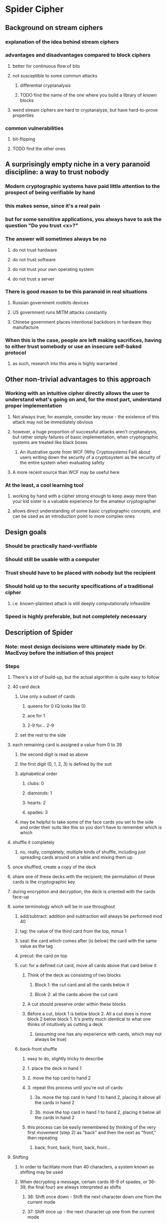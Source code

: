 * Spider Cipher
** Background on stream ciphers
*** explanation of the idea behind stream ciphers
*** advantages and disadvantages compared to block ciphers
**** better for continuous flow of bits
**** not susceptible to some common attacks
***** differential cryptanalysis
***** TODO find the name of the one where you build a library of known blocks
**** weird stream ciphers are hard to cryptanalyze, but have hard-to-prove properties
*** common vulnerabilities
**** bit-flipping
**** TODO find the other ones
** A surprisingly empty niche in a very paranoid discipline: a way to trust nobody
*** Modern cryptographic systems have paid little attention to the prospect of being verifiable by hand
*** this makes sense, since it's a real pain 
*** but for some sensitive applications, you always have to ask the question "Do you trust <x>?"
*** The answer will sometimes always be no
**** do not trust hardware
**** do not trust software
**** do not trust your own operating system
**** do not trust a server
*** There is good reason to be this paranoid in real situations
**** Russian government rootkits devices
**** US government runs MITM attacks constantly
**** Chinese government places intentional backdoors in hardware they manufacture
*** When this is the case, people are left making sacrifices, having to either trust somebody or use an insecure self-baked protocol
**** as such, research into this area is highly warranted
** Other non-trivial advantages to this approach
*** Working with an intuitive cipher directly allows the user to understand what's going on and, for the most part, understand proper implementation 
**** Not always true; for example, consider key reuse - the existence of this attack may not be immediately obvious
**** however, a huge proportion of successful attacks aren't cryptanalysis, but rather simply failures of basic implementation, when cryptographic systems are treated like black boxes
***** An illustrative quote from WCF (Why Cryptosystems Fail) about users writing down the security of a cryptosystem as the security of the entire system when evaluating safety
**** A more recent source than WCF may be useful here
*** At the least, a cool learning tool
**** working by hand with a cipher strong enough to keep away more than your kid sister is a valuable experience for the amateur cryptographer
**** allows direct understanding of some basic cryptographic concepts, and can be used as an introduction point to more complex ones
** Design goals
*** Should be practically hand-verifiable
*** Should still be usable with a computer
*** Trust should have to be placed with nobody but the recipient
*** Should hold up to the security specifications of a traditional cipher
**** i.e. known-plaintext attack is still deeply computationally infeasible
*** Speed is highly preferable, but not completely necessary
** Description of Spider
*** Note: most design decisions were ultimately made by Dr. MacEvoy before the initiation of this project
*** Steps
**** There's a lot of build-up, but the actual algorithm is quite easy to follow
**** 40 card deck
***** Use only a subset of cards
****** queens for 0 (Q looks like 0)
****** ace for 1
****** 2-9 for... 2-9
***** set the rest to the side
**** each remaining card is assigned a value from 0 to 39
***** the second digit is read as above
***** the first digit (0, 1, 2, 3) is defined by the suit
***** alphabetical order
****** clubs: 0
****** diamonds: 1
****** hearts: 2
****** spades: 3
***** may be helpful to take some of the face cards you set to the side and order their suits like this so you don't have to remember which is which
**** shuffle it completely
***** no, really, completely; multiple kinds of shuffle, including just spreading cards around on a table and mixing them up
**** once shuffled, create a copy of the deck
**** share one of these decks with the recipient; the permutation of these cards is the cryptographic key
**** during encryption and decryption, the deck is oriented with the cards face-up
**** some terminology which will be in use throughout
***** add/subtract: addition and subtraction will always be performed mod 40
***** tag: the value of the third card from the top, minus 1
***** seal: the card which comes after (is below) the card with the same value as the tag
***** precut: the card on top 
***** cut: for a defined cut card, move all cards above that card below it
****** Think of the deck as consisting of two blocks
******* Block 1: the cut card and all the cards below it 
******* Blcok 2: all the cards above the cut card
****** A cut should preserve order within these blocks
****** Before a cut, block 1 is below block 2. All a cut does is move block 2 below block 1. It's pretty much identical to what one thinks of intuitively as cutting a deck
******* (assuming one has any experience with cards, which may not always be true)
***** back-front shuffle
****** easy to do, slightly tricky to describe
****** 1. place the deck in hand 1
****** 2. move the top card to hand 2
****** 3. repeat this process until you're out of cards:
******* 3a. move the top card in hand 1 to hand 2, placing it above all the cards in hand 2
******* 3b. move the top card in hand 1 to hand 2, placing it below all the cards in hand 2
****** this process can be easily remembered by thinking of the very first movement (step 2) as "back" and then the next as "front," then repeating
******* back, front, back, front, back, front...
**** Shifting
***** In order to facilitate more than 40 characters, a system known as shifting may be used
***** When decrypting a message, certain cards (6-9 of spades, or 36-39, the final four) are always interpreted as shifts
****** 36: Shift once down - Shift the next character down one from the current mode
****** 37: Shift once up -  the next character up one from the current mode
****** 38: Shift lock down - Move down a shift mode
****** 39. Shift lock up - Move up a shift mode
***** Character set is roughly ascii-compatible with a few flourishes 
***** should be possible to adapt to any language, but may be difficult for some, involving a lot of shifting
***** TODO Check that this is still up-to-date later
***** Unshifted character set (the space is a literal space in this):
****** abcdefghijklmnopqrstuvwxyz<>() ,."
****** the last two are thumbs down and thumbs up emoji
***** Shifted down (note the redundancy for the sake of encoding hex comfortably):
****** 0123456789ABCDEF@=\~#$%^&|-+/*
****** these four are broken up because of the fact that the queen of spades is a return
****** the other three in this section are ;?'
****** the last two are a crying emoji and a smiling emoji
***** Shifted up:
****** ABCDEFGHIJKLMNOPQRSTUVWXYZ{}[]_:!`
****** the last two are broken_heart and heart emoji
**** Preparing the plaintext
***** Place five 9 of spades cards (39, shift lock up) marking the end
***** Insert a random card before each card in the message 
****** can use another deck for this
***** Put 10 random cards at the start
***** Add additional random cards at the end until the envelope length is a multiple of 10
**** Generating a character of ciphertext from plaintext, or vice versa
***** To generate a character of ciphertext, add the seal to the current character of prepared plaintext
***** To generate a character of plaintext, subtract the seal from the first character of ciphertext
***** The cut card is the card which has a value equal to the sum of:
****** the value of the top card, and
****** the value of the current character of prepared plaintext
***** Cut the deck at the cut card, of course
***** Perform a back-front shuffle
** Justification of design decisions
*** TODO justify 
** Comparison of Spider to existing ciphers
*** Note in advance: The design goals of other ciphers are quite different from those of Spider, and so in some cases, a direct comparison may be inapt. We'll see how that goes
*** Plaintext feedback
**** + extremely chaotic
**** + less vulnerable to bit flipping even given a known plaintext, since preventing garbling is very difficult without knowing both the plaintext and the key
**** + difficult to cryptanalyze
**** - Encryption and decryption can only be parallelized by interlacing streams
***** Can this be done safely by using multiple shifted decks? I have no idea
***** TODO find out
*** TODO Figure out more pros and cons and comparisons
*** RC4 is the most similar cipher I could find preliminarily, but it uses ciphertext feedback rather than plaintext feedback
*** TODO try to find another plaintext feedback cipher which has known vulnerabilities and see if those might apply here
** Analysis of security
*** log base 2 of 40! gives ~159 bits of entropy, which is quite a lot
*** periods are possibly quite short without feedback
**** the insertion of randomness in-between, though very demanding for generation of randomness, guarantees these periods don't show up
*** TODO Check how random the output is, according to statistical tests // ? You've probably already done this one
*** TODO Look at the properties of ciphertexts encrypted with the same key to see how bad key reuse is for this
*** TODO Think about whether there's some clever way bit flipping might still be useful given various situations
* plaintext reveals no info about the deck?
** all decks are compatible with all plaintexts (known plaintext attack impossible)
log base b of x = log base d of x / log base d of b
log base 2 of 40! = log base 10 of 40! / log base 10 of 2
